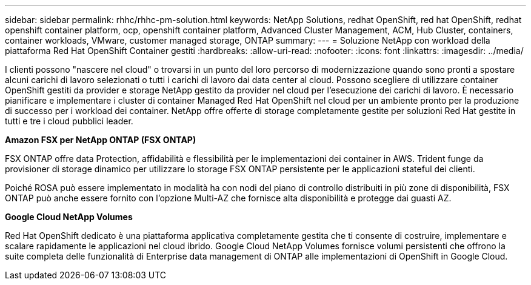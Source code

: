---
sidebar: sidebar 
permalink: rhhc/rhhc-pm-solution.html 
keywords: NetApp Solutions, redhat OpenShift, red hat OpenShift, redhat openshift container platform, ocp, openshift container platform, Advanced Cluster Management, ACM, Hub Cluster, containers, container workloads, VMware, customer managed storage, ONTAP 
summary:  
---
= Soluzione NetApp con workload della piattaforma Red Hat OpenShift Container gestiti
:hardbreaks:
:allow-uri-read: 
:nofooter: 
:icons: font
:linkattrs: 
:imagesdir: ../media/


[role="lead"]
I clienti possono "nascere nel cloud" o trovarsi in un punto del loro percorso di modernizzazione quando sono pronti a spostare alcuni carichi di lavoro selezionati o tutti i carichi di lavoro dai data center al cloud. Possono scegliere di utilizzare container OpenShift gestiti da provider e storage NetApp gestito da provider nel cloud per l'esecuzione dei carichi di lavoro. È necessario pianificare e implementare i cluster di container Managed Red Hat OpenShift nel cloud per un ambiente pronto per la produzione di successo per i workload dei container. NetApp offre offerte di storage completamente gestite per soluzioni Red Hat gestite in tutti e tre i cloud pubblici leader.

*Amazon FSX per NetApp ONTAP (FSX ONTAP)*

FSX ONTAP offre data Protection, affidabilità e flessibilità per le implementazioni dei container in AWS. Trident funge da provisioner di storage dinamico per utilizzare lo storage FSX ONTAP persistente per le applicazioni stateful dei clienti.

Poiché ROSA può essere implementato in modalità ha con nodi del piano di controllo distribuiti in più zone di disponibilità, FSX ONTAP può anche essere fornito con l'opzione Multi-AZ che fornisce alta disponibilità e protegge dai guasti AZ.

*Google Cloud NetApp Volumes*

Red Hat OpenShift dedicato è una piattaforma applicativa completamente gestita che ti consente di costruire, implementare e scalare rapidamente le applicazioni nel cloud ibrido. Google Cloud NetApp Volumes fornisce volumi persistenti che offrono la suite completa delle funzionalità di Enterprise data management di ONTAP alle implementazioni di OpenShift in Google Cloud.
